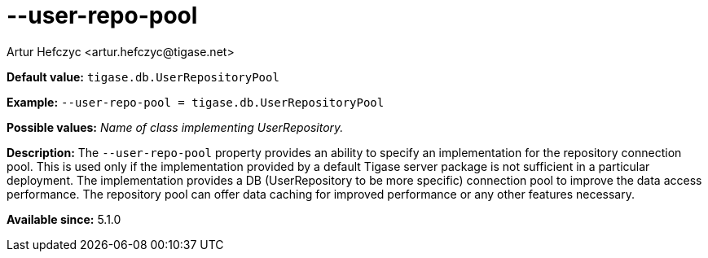 [[userRepoPool]]
--user-repo-pool
================
:author: Artur Hefczyc <artur.hefczyc@tigase.net>
:version: v2.0, June 2014: Reformatted for AsciiDoc.
:date: 2013-02-10 01:49
:revision: v2.1

:toc:
:numbered:
:website: http://tigase.net/

*Default value:* +tigase.db.UserRepositoryPool+

*Example:* +--user-repo-pool = tigase.db.UserRepositoryPool+

*Possible values:* 'Name of class implementing UserRepository.'

*Description:* The +--user-repo-pool+ property provides an ability to specify an implementation for the repository connection pool. This is used only if the implementation provided by a default Tigase server package is not sufficient in a particular deployment. The implementation provides a DB (UserRepository to be more specific) connection pool to improve the data access performance. The repository pool can offer data caching for improved performance or any other features necessary.

*Available since:* 5.1.0
